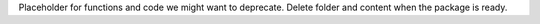 Placeholder for functions and code we might want to deprecate. Delete folder and content when the package is ready.
